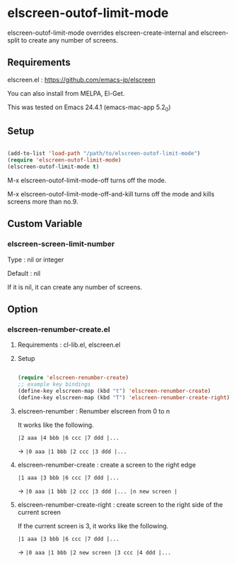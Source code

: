 * elscreen-outof-limit-mode

  elscreen-outof-limit-mode overrides elscreen-create-internal and elscreen-split to create any number of screens.

** Requirements

  elscreen.el : https://github.com/emacs-jp/elscreen

  You can also install from MELPA, El-Get.

  This was tested on Emacs 24.4.1 (emacs-mac-app 5.2_0)

** Setup

  #+BEGIN_SRC emacs-lisp

    (add-to-list 'load-path "/path/to/elscreen-outof-limit-mode")
    (require 'elscreen-outof-limit-mode)
    (elscreen-outof-limit-mode t)

  #+END_SRC

  M-x elscreen-outof-limit-mode-off turns off the mode.

  M-x elscreen-outof-limit-mode-off-and-kill turns off the mode and kills screens more than no.9.

** Custom Variable

*** elscreen-screen-limit-number

   Type : nil or integer

   Default : nil

   If it is nil, it can create any number of screens.

** Option

*** elscreen-renumber-create.el

**** Requirements : cl-lib.el, elscreen.el

**** Setup

    #+BEGIN_SRC emacs-lisp

      (require 'elscreen-renumber-create)
      ;; example key bindings
      (define-key elscreen-map (kbd "t") 'elscreen-renumber-create)
      (define-key elscreen-map (kbd "T") 'elscreen-renumber-create-right)

    #+END_SRC

**** elscreen-renumber : Renumber elscreen from 0 to n

    It works like the following.

    =|2 aaa |4 bbb |6 ccc |7 ddd |...=

    ->  =|0 aaa |1 bbb |2 ccc |3 ddd |...=

**** elscreen-renumber-create : create a screen to the right edge

    =|1 aaa |3 bbb |6 ccc |7 ddd |...=

    -> =|0 aaa |1 bbb |2 ccc |3 ddd |... |n new screen |=

**** elscreen-renumber-create-right : create screen to the right side of the current screen

    If the current screen is 3, it works like the following.

    =|1 aaa |3 bbb |6 ccc |7 ddd |...=

    -> =|0 aaa |1 bbb |2 new screen |3 ccc |4 ddd |...=
